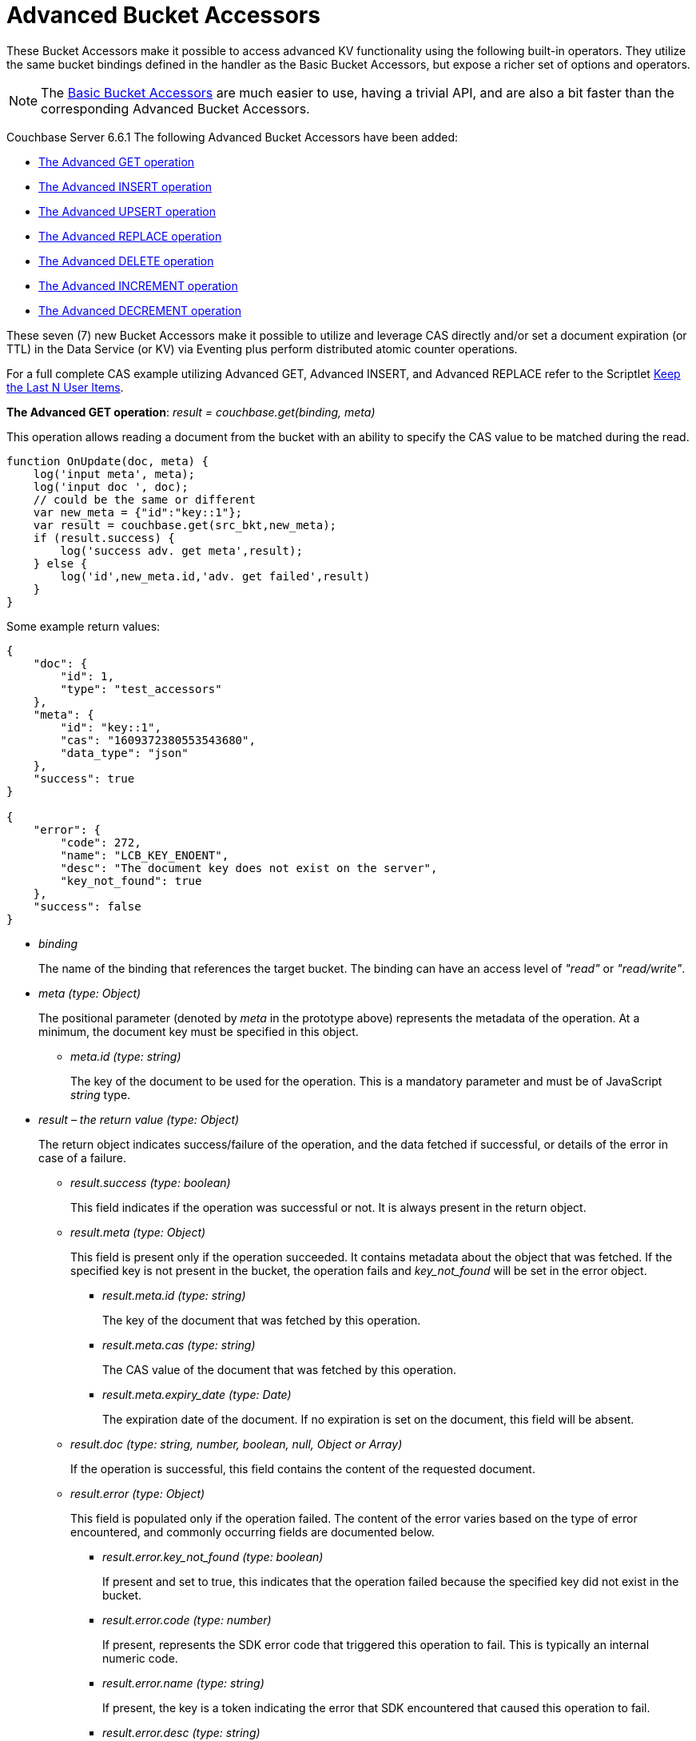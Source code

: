 = Advanced Bucket Accessors
:page-edition: Enterprise Edition 

These Bucket Accessors make it possible to access advanced KV functionality using the following built-in operators. 
They utilize the same bucket bindings defined in the handler as the Basic Bucket Accessors, but expose a richer set of options and operators.  

NOTE: The xref:eventing-language-constructs.adoc#bucket_accessors[Basic Bucket Accessors] are much easier to use, having a trivial API, and are also a bit faster than the corresponding Advanced Bucket Accessors.

//****
[.status]#Couchbase Server 6.6.1# 
The following Advanced Bucket Accessors have been added:

* <<advanced-get-op,The Advanced GET operation>> 
* <<advanced-insert-op,The Advanced INSERT operation>>
* <<advanced-upsert-op,The Advanced UPSERT operation>>
* <<advanced-replace-op,The Advanced REPLACE operation>>
* <<advanced-delete-op,The Advanced DELETE operation>>
* <<advanced-increment-op,The Advanced INCREMENT operation>>
* <<advanced-decrement-op,The Advanced DECREMENT operation>>

These seven (7) new Bucket Accessors make it possible to utilize and leverage CAS directly and/or set a document expiration (or TTL) in the Data Service (or KV) via Eventing plus perform distributed atomic counter operations.

For a full complete CAS example utilizing Advanced GET, Advanced INSERT, and Advanced REPLACE refer to the Scriptlet xref:eventing-handler-keepLastN.adoc[Keep the Last N User Items].

[#advanced-get-op]
*The Advanced GET operation*: _result = couchbase.get(binding, meta)_

This operation allows reading a document from the bucket with an ability to specify the CAS value to be matched during the read.

[source,javascript]
----
function OnUpdate(doc, meta) {
    log('input meta', meta);
    log('input doc ', doc);
    // could be the same or different
    var new_meta = {"id":"key::1"}; 
    var result = couchbase.get(src_bkt,new_meta);
    if (result.success) {
        log('success adv. get meta',result);
    } else {
        log('id',new_meta.id,'adv. get failed',result)
    }
}
----

Some example return values:

[source,javascript]
----
{
    "doc": {
        "id": 1,
        "type": "test_accessors"
    },
    "meta": {
        "id": "key::1",
        "cas": "1609372380553543680",
        "data_type": "json"
    },
    "success": true
}

{
    "error": {
        "code": 272,
        "name": "LCB_KEY_ENOENT",
        "desc": "The document key does not exist on the server",
        "key_not_found": true
    },
    "success": false
}
----
* _binding_
+
The name of the binding that references the target bucket. The binding can have an access level of _"read"_ or _"read/write"_.

* _meta (type: Object)_
+
The positional parameter (denoted by _meta_ in the prototype above) represents the metadata of the operation. At a minimum, the document key must be specified in this object.

** _meta.id (type: string)_
+
The key of the document to be used for the operation. This is a mandatory parameter and must be of JavaScript _string_ type.

* _result – the return value (type: Object)_
+
The return object indicates success/failure of the operation, and the data fetched if successful, or details of the error in case of a failure.

** _result.success (type: boolean)_
+
This field indicates if the operation was successful or not. It is always present in the return object.

** _result.meta (type: Object)_
+
This field is present only if the operation succeeded. It contains metadata about the object that was fetched. If the specified key is not present in the bucket, the operation fails and _key_not_found_ will be set in the error object.

*** _result.meta.id (type: string)_
+
The key of the document that was fetched by this operation.

*** _result.meta.cas (type: string)_
+
The CAS value of the document that was fetched by this operation.

*** _result.meta.expiry_date (type: Date)_
+
The expiration date of the document. If no expiration is set on the document, this field will be absent.

** _result.doc (type: string, number, boolean, null, Object or Array)_
+
If the operation is successful, this field contains the content of the requested document.

** _result.error (type: Object)_
+
This field is populated only if the operation failed. The content of the error varies based on the type of error encountered, and commonly occurring fields are documented below.

*** _result.error.key_not_found (type: boolean)_
+
If present and set to true, this indicates that the operation failed because the specified key did not exist in the bucket.

*** _result.error.code (type: number)_
+
If present, represents the SDK error code that triggered this operation to fail. This is typically an internal numeric code.

*** _result.error.name (type: string)_
+
If present, the key is a token indicating the error that SDK encountered that caused this operation to fail. 

*** _result.error.desc (type: string)_
+
If present, a human readable description of the error that occurred. The description is for diagnostics and logging purposes only and may change over time. No programmatic logic should be tied to specific contents from this field.

* _exceptions_
+
This API indicates errors via the error object in the return value. Exceptions are thrown only during system failure conditions.

[#advanced-insert-op]

*The Advanced INSERT operation*: _result = couchbase.insert(binding, meta, doc)_

This operation allows creating a fresh document in the bucket. This operation will fail if the document with the specified key already exists. 
It allows specifying an expiration time (or TTL) to be set on the document. 

[source,javascript]
----
function OnUpdate(doc, meta) {
    log('input meta', meta);
    log('input doc ', doc);
    // could be the same or different
    var new_meta = {"id":"key::10"};
    // optional set an expiry 60 seconds in the future
    // new_meta.expiry_date = new Date(Date.now() + 60 * 1000);
    var new_doc = doc;
    new_doc.random = Math.random();
    var result = couchbase.insert(src_bkt,new_meta,new_doc);
    if (result.success) {
        log('success adv. insert',result);
    } else {
        log('id',new_meta.id,'adv. insert failed',result)
    }
}
----

Some example return values:

[source,javascript]
----
{
    "meta": {
        "id": "key::10",
        "cas": "1609365378051145728"
    },
    "success": true
}

{
    "error": {
        "code": 272,
        "name": "LCB_KEY_EEXISTS",
        "desc": "The document key already exists in the server.",
        "key_already_exists": true
    },
    "success": false
}
----

* _binding_
+
The name of the binding that references the target bucket. The binding must have access level of _"read/write"_.

* _meta (type: Object)_
+
The positional parameter (denoted by _meta_ in the prototype above) represents the metadata of the operation. The document key must be specified in this meta object.

** _meta.id (type: string)_
+
The key of the document to be used for the operation. This is a mandatory parameter and must be of JavaScript _string_ type. If a document already exists with the specified key, the operation fails and _key_already_exists_ will be set in the error object.

** _meta.expiry_date (type: Date)_
+
This is an optional parameter, and if specified must be of JavaScript _Date_ object type. The document will be marked to expire at the specified time. If no _expiry_date_ is passed, no expiration will be set on the document.

* _doc (type: any JSON serializable))_
+
This is the document content for the operation. This can be any JavaScript object that can be serialized to JSON (i.e., number, string, boolean, null, object and array).

* _result – the return value (type: Object)_
+
The return object indicates success/failure of the operation, and the data fetched if successful, or the error details if failure.

** _result.success (type: boolean)_
+
This field indicates if the operation was successful or not. It is always present in the return object.

** _result.meta (type: Object)_
+
This field is present only if the operation succeeded. It contains metadata about the object that was inserted.

*** _result.meta.id (type: string)_
+
The key of the document that was inserted by this operation.

*** _result.meta.cas (type: string)_
+
The CAS value of the document that was created by this operation.

*** _result.meta.expiry_date (type: Date)_
+
The expiration field of the document, if one was set. If no expiration is set on the document, this field will be absent.

** _result.doc (type: string, number, boolean, null, Object or Array)_
+
If the operation is successful, this field contains the content of the requested document.

** _result.error (type: Object)_
+
This field is populated only if the operation failed. The content of the error varies based on the type of error encountered, and commonly occurring fields are documented below.

*** _result.error.key_already_exists (type: boolean)_
+
If present and set to true, this indicates that the operation failed because the specified key already existed.

*** _result.error.code (type: number)_
+
If present, the code of the SDK error that triggered this operation to fail. This is typically an internal numeric code.

*** _result.error.name (type: string)_
+
If present, the key is a token indicating the error that SDK encountered that caused this operation to fail. 

*** _result.error.desc (type: string)_
+
If present, a human readable description of the error that occurred. The description is for diagnostics and logging purposes only and may change over time. No programmatic logic should be tied to specific contents from this field.

* _exceptions_
+
This API indicates errors via the error object in the return value. Exceptions are thrown only during system failure conditions.

[#advanced-upsert-op]

*The Advanced UPSERT operation*: _result = couchbase.upsert(binding, meta, doc)_

This operation allows updating an existing document in the bucket, or if absent, creating a fresh document with the specified key. 
The operation does not allow specifying CAS (it will silently ignore it).
It also allows specifying an expiration time (or TTL) to be set on the document. 

[source,javascript]
----
function OnUpdate(doc, meta) {
    log('input meta', meta);
    log('input doc ', doc);
    // could be the same or different
    var new_meta = {"id":"key::10"};  // CAS if supplied will be ignored
    // optional set an expiry 60 seconds in the future
    // new_meta.expiry_date = new Date(Date.now() + 60 * 1000);
    var new_doc = doc;
    new_doc.random = Math.random();
    var result = couchbase.upsert(src_bkt,new_meta,new_doc);
    if (result.success) {
        log('success adv. upsert meta',result);
    } else {
        log('id',new_meta.id,'adv. upsert failed',result)
    }
}
----

An example return value:

[source,javascript]
----
{
    "meta": {
        "id": "key::10",
        "cas": "1609372598184706048"
    },
    "success": true
}
----

* _binding_
+
The name of the binding that references the target bucket. The binding must have access level of _"read/write"_.

* _meta (type: Object)_
+
The positional parameter (denoted by _meta_ in the prototype above) represents the metadata of the operation. At minimum, the document key must be specified in this object.

** _meta.id (type: string)_
+
The key of the document to be used for the operation. This is a mandatory parameter and must be of JavaScript _string_ type.

** _meta.expiry_date (type: Date)_
+
This is an optional parameter. If specified, it must be of JavaScript _Date_ object type. The document created or updated by this operation will be marked to expire at the specified time. If no _expiry_date_ is passed, and if the document had a prior expiration set, the prior expiration will be cleared.

* _doc (type: any JSON serializable))_
+
This is the document content for the operation. This can be any JavaScript object that can be serialized to JSON (i.e., number, string, boolean, null, object and array).

* _result – the return value (type: Object)_
+
The return object indicates success/failure of the operation, and the metadata of the operation, or the error details if failure.

** _result.success (type: boolean)_
+
This field indicates if the operation was successful or not. It is always present in the return object.

** _result.meta (type: Object)_
+
This field is present only if the operation succeeded. It contains metadata about the object that was inserted or updated.

*** _result.meta.id (type: string)_
+
The key of the document that was inserted or updated by this operation.

*** _result.meta.cas (type: string)_
+
The CAS value of the document that was inserted or updated by this operation.

*** _result.meta.expiry_date (type: Date)_
+
The expiration field of the document, if one was set. If no expiration is set on the document, this field will be absent.

** _result.error (type: Object)_
+
This field is populated only if the operation failed. The content of the error varies based on the type of error encountered, and commonly occurring fields are documented below.

*** _result.error.code (type: number)_
+
If present, the code of the SDK error that triggered this operation to fail. This is typically an internal numeric code.

*** _result.error.name (type: string)_
+
If present, the key is a token indicating the error that SDK encountered that caused this operation to fail. 

*** _result.error.desc (type: string)_
+
If present, a human readable description of the error that occurred. The description is for diagnostics and logging purposes only and may change over time. No programmatic logic should be tied to specific contents from this field.

* _exceptions_
+
This API indicates errors via the error object in the return value. Exceptions are thrown only during system failure conditions.

[#advanced-replace-op]

*The Advanced REPLACE operation*: _result = couchbase.replace(binding, meta, doc)_

This operation replaces an existing document in the bucket. This operation will fail if the document with the specified key does not exist. 
This operation allows specifying a CAS value that must be matched as a pre-condition before proceeding with the operation. 
It also allows specifying an expiration time (or TTL) to be set on the document. 

[source,javascript]
----
function OnUpdate(doc, meta) {
    log('input meta', meta);
    log('input doc ', doc);
    
    var mode = 3; // 1-> no CA, 2-> mismatch in CA, 3-> good CAS
    
    var new_meta;
    if (mode === 1) {
        // if we pass no CAS it will succeed
        new_meta = {"id":"key::10"};
        // optional set an expiry 60 seconds in the future
        // new_meta.expiry_date = new Date(Date.now() + 60 * 1000);
    }
    if (mode === 2) {
        // if we pass a non-matching CAS it will fail
        new_meta = {"id":"key::10", "cas":"1111111111111111111"}; 
    }
    if (mode === 3) {
        // if we pass the matching or current CAS it will succeed
        var tmp_r = couchbase.get(src_bkt,{"id":"key::10"});
        if (tmp_r.success) {
            new_meta = {"id":"key::10", "cas": tmp_r.meta.cas}; // use the current CAS
        } else {
            log('Cannot replace non-existing key that create it and rerun',"key::10");
            return;
        }
    }
    var new_doc = doc;
    new_doc.random = Math.random();
    var result = couchbase.replace(src_bkt,new_meta,new_doc);
    if (result.success) {
        log('mode',mode,'success adv. replace',result);
    } else {
        log('mode',mode,'id',new_meta.id,'adv. replace failed',result)
    }
}
----

Some example return values:

[source,javascript]
----
{
    "meta": {
        "id": "key::10",
        "cas": "1609373594370572288"
    },
    "success": true
}

{
    "error": {
        "code": 272,
        "name": "LCB_KEY_EEXISTS",
        "desc": "The document key exists with a CAS value different than specified",
        "cas_mismatch": true
    },
    "success": false
}
----

* _binding_
+
The name of the binding that references the target bucket. The binding must have access level of _"read/write"_.

* _meta (type: Object)_
+
The positional parameter (denoted by _meta_ in the prototype above) represents the metadata of the operation. At a minimum, the document key must be specified in this object.

** _meta.id (type: string)_
+
The key of the document to be used for the operation. This is a mandatory parameter and must be of JavaScript _string_ type. If the specified key is not present in the bucket, the operation fails and _key_not_found_ will be set in the error object.

** _meta.cas (type: string)_
+
This is an optional parameter that specifies the CAS value to be used as a pre-condition for the operation. If the document’s CAS value does not match the CAS value specified here, the operation will fail, setting the parameter _cas_mismatch_ to true in the error object of the return object.

** _meta.expiry_date (type: Date)_
+
This is an optional parameter. If specified, it must be of JavaScript _Date_ object type. The document updated by this operation will be marked to expire at the specified time. If no expiration is provided, and if the document had a prior expiration set, the prior expiration will be cleared.

* _doc (type: any JSON serializable))_
+
This is the document content for the operation. This can be any JavaScript object that can be serialized to JSON (i.e., number, string, boolean, null, object and array).

* _result – the return value (type: Object)_
+
The return object indicates success/failure of the operation, and the metadata of the operation, or the error details if failure.

** _result.success (type: boolean)_
+
This field indicates if the operation was successful or not. It is always present in the return object.

** _result.meta (type: Object)_
+
This field is present only if the operation succeeded. It contains metadata about the object that was replaced.

*** _result.meta.id (type: string)_
+
The key of the document that was replaced by this operation.

*** _result.meta.cas (type: string)_
+
The CAS value of the document that was replaced by this operation.

*** _result.meta.expiry_date (type: Date)_
+
The expiration field of the document, if one was set. If no expiration is set on the document, this field will be absent.

** _result.error (type: Object)_
+
This field is populated only if the operation failed. The content of the error varies based on the type of error encountered, and commonly occurring fields are documented below.

*** _result.error.error.cas_mismatch (type: boolean)_
+
If present and set to true, this indicates that the operation failed because a CAS value was specified, and the CAS value on the object did not match the requested value.

*** _result.error.key_not_found (type: boolean)_
+
If present and set to true, this indicates that the operation failed because the specified key did not exist in the bucket.

*** _result.error.code (type: number)_
+
If present, the code of the SDK error that triggered this operation to fail. This is typically an internal numeric code.

*** _result.error.name (type: string)_
+
If present, the key is a token indicating the error that SDK encountered that caused this operation to fail. 

*** _result.error.desc (type: string)_
+
If present, a human readable description of the error that occurred. The description is for diagnostics and logging purposes only and may change over time. No programmatic logic should be tied to specific contents from this field.

* _exceptions_
+
This API indicates errors via the error object in the return value. Exceptions are thrown only during system failure conditions.

[#advanced-delete-op]

*The Advanced DELETE operation*: _result = couchbase.delete(binding, meta)_

This operation allows deleting a document in the bucket specified by key. Optionally, a CAS value may be specified which will be matched as a pre-condition to proceed with the operation.

[source,javascript]
----
function OnUpdate(doc, meta) {
    log('input meta', meta);
    log('input doc ', doc);
    
    var mode = 3; // 1-> no CAS, 2-> mismatch in CAS, 3-> good CAS
    
    var new_meta;
    if (mode === 1) {
        // if we pass no CAS it will succeed
        new_meta = {"id":"key::10"};  
    }
    if (mode === 2) {
        // if we pass a non-matching CAS it will fail
        new_meta = {"id":"key::10", "cas":"1111111111111111111"}; 
    }
    if (mode === 3) {
        // if we pass the matching or current CAS it will succeed
        var tmp_r = couchbase.get(src_bkt,{"id":"key::10"});
        if (tmp_r.success) {
            // use the current CAS
            new_meta = {"id":"key::10", "cas": tmp_r.meta.cas};
        } else {
            log('key is missing create it and rerun',"key::10");
            return;
        }
    }
    if (mode === 4) {
        // no such key
        new_meta = {"id":"key::none"};  
    }    
    var new_doc = doc;
    new_doc.random = Math.random();
    var result = couchbase.delete(src_bkt,new_meta);
    if (result.success) {
        log('mode',mode,'success adv. delete meta',result);
    } else {
        log('mode',mode,'id',new_meta.id,'adv. delete failed',result)
    }
}
----

Some example return values:

[source,javascript]
----
{
    "meta": {
        "id": "key::10",
        "cas": "1609374065129816064"
    },
    "success": true
}

{
    "error": {
        "code": 272,
        "name": "LCB_KEY_EEXISTS",
        "desc": "The document key exists with a CAS value different than specified",
        "cas_mismatch": true
    },
    "success": false
}

{
    "error": {
        "code": 272,
        "name": "LCB_KEY_ENOENT",
        "desc": "The document key does not exist on the server",
        "key_not_found": true
    },
    "success": false
}
----

* _binding_
+
The name of the binding that references the target bucket. The binding must have access level of _"read/write"_.

* _meta (type: Object)_
+
The positional parameter (denoted by _meta_ in the prototype above) represents the metadata of the operation. At a minimum, the document key must be specified in this object.

** _meta.id (type: string)_
+
The key of the document to be used for the operation. This is a mandatory parameter and must be of JavaScript _string_ type. If the specified key is not present in the bucket, the operation fails and _key_not_found_ will be set in the error object.

** _meta.cas (type: string)_
+
This is an optional parameter that specifies the CAS value to be used as a pre-condition for the operation. If the document’s CAS value does not match the CAS value specified here, the operation will fail, setting the parameter _cas_mismatch_ to true in the error object of the return object.

* _result – the return value (type: Object)_
+
The return object indicates success/failure of the operation, and the metadata of the operation, or the error details if failure.

** _result.success (type: boolean)_
+
This field indicates if the operation was successful or not. It is always present in the return object.

** _result.meta (type: Object)_
+
This field is present only if the operation succeeded. It contains metadata about the object that was deleted.

*** _result.meta.id (type: string)_
+
The key of the document that was deleted by this operation.

** _result.error (type: Object)_
+
This field is populated only if the operation failed. The content of the error varies based on the type of error encountered, and commonly occurring fields are documented below.

*** _result.error.error.cas_mismatch (type: boolean)_
+
If present and set to true, this indicates that the operation failed because a CAS value was specified, and the CAS value on the object did not match the requested value.

*** _result.error.key_not_found (type: boolean)_
+
If present and set to true, this indicates that the operation failed because the specified key did not exist in the bucket.

*** _result.error.code (type: number)_
+
If present, the code of the SDK error that triggered this operation to fail. This is typically an internal numeric code.

*** _result.error.name (type: string)_
+
If present, the key is a token indicating the error that SDK encountered that caused this operation to fail. 

*** _result.error.desc (type: string)_
+
If present, a human readable description of the error that occurred. The description is for diagnostics and logging purposes only and may change over time. No programmatic logic should be tied to specific contents from this field.

* _exceptions_
+
This API indicates errors via the error object in the return value. Exceptions are thrown only during system failure conditions.

[#advanced-increment-op]

*The Advanced INCREMENT operation*: _result = couchbase.incrment(binding, meta)_

This operation atomically increments the field _"count"_ in the specified document. The document must have the below structure:

[source,javascript]
----
{"count": 23} // 23 is the current counter value
----

The _increment_ operation returns the post-increment value. 

If the specified counter document does not exist, one is created with _count_ value as 0 and the structure noted above. And so, the first returned value will be 1.

Due to limitations in KV engine API, this operation cannot currently manipulate full document counters. 

[source,javascript]
----
function OnUpdate(doc, meta) {
    log('input meta', meta);
    log('input doc ', doc);
    
    // if doc.count doesn't exist it will be created
    var result = couchbase.increment(src_bkt,meta);
    
    log('post adv. increment',result);
}
----

An example return value:

[source,javascript]
----
{
    "doc": {
        "count": 24
    },
    "meta": {
        "id": "key::1",
        "cas": "1609374571840471040"
    },
    "success": true
}
----

* _binding_
+
The name of the binding that references the target bucket. The binding must have access level of _"read/write"_.

* _meta (type: Object)_
+
The positional parameter (denoted by _meta_ in the prototype above) represents the metadata of the operation. At minimum, the document key must be specified in this object.

** _meta.id (type: string)_
+
The key of the document to be used for the operation. This is a mandatory parameter and must be of JavaScript _string_ type.

* _result – the return value (type: Object)_
+
The return object indicates success/failure of the operation, and the metadata of the operation, or the error details if failure.

** _result.success (type: boolean)_
+
This field indicates if the operation was successful or not. It is always present in the return object.

** _result.meta (type: Object)_
+
This field is present only if the operation succeeded. It contains metadata about the counter that was incremented (or created and incremented).

*** _result.meta.id (type: string)_
+
The key of the document that was incremented (or created and incremented) by this operation.

** _result.error (type: Object)_
+
This field is populated only if the operation failed. The content of the error varies based on the type of error encountered, and commonly occurring fields are documented below.
+
Note: if you will be handling large counts (more than 15 digits), please refer to xref:eventing-Terminologies.adoc#json_number_percision[JSON Number Precision].

*** _result.error.code (type: number)_
+
If present, the code of the SDK error that triggered this operation to fail. This is typically an internal numeric code.

*** _result.error.name (type: string)_
+
If present, the key is a token indicating the error that SDK encountered that caused this operation to fail. 

*** _result.error.desc (type: string)_
+
If present, a human readable description of the error that occurred. The description is for diagnostics and logging purposes only and may change over time. No programmatic logic should be tied to specific contents from this field.

* _exceptions_
+
This API indicates errors via the error object in the return value. Exceptions are thrown only during system failure conditions.

[#advanced-decrement-op]

*The Advanced DECREMENT operation*: _result = couchbase.decrement(binding, meta)_

This operation atomically decrements the field _"count"_ in the specified document. The document must have the below structure:

[source,javascript]
----
{"count": 23} // 23 is the current counter value
----

The _decrement_ operation returns the post-decrement value. 

If the specified counter document does not exist, one is created with _count_ value as 0 and the structure noted above. And so, the first returned value will be -1.

Due to limitations in KV engine API, this operation cannot currently manipulate full document counters. 

[source,javascript]
----
function OnUpdate(doc, meta) {
    log('input meta', meta);
    log('input doc ', doc);
    
    // if doc.count doesn't exist it will be created
    var result = couchbase.decrement(src_bkt,meta);
    
    log('post adv. increment',result);
}
----

An example return value:

[source,javascript]
----
{
    "doc": {
        "count": 22
    },
    "meta": {
        "id": "key::1",
        "cas": "1609374770297176064"
    },
    "success": true
}
----

* _binding_
+
The name of the binding that references the target bucket. The binding must have access level of _"read/write"_.

* _meta (type: Object)_
+
The positional parameter (denoted by _meta_ in the prototype above) represents the metadata of the operation. At minimum, the document key must be specified in this object.

** _meta.id (type: string)_
+
The key of the document to be used for the operation. This is a mandatory parameter and must be of JavaScript _string_ type.

* _result – the return value (type: Object)_
+
The return object indicates success/failure of the operation, and the metadata of the operation, or the error details if failure.

** _result.success (type: boolean)_
+
This field indicates if the operation was successful or not. It is always present in the return object.

** _result.meta (type: Object)_
+
This field is present only if the operation succeeded. It contains metadata about the counter that was decremented (or created and decremented).

*** _result.meta.id (type: string)_
+
The key of the document that was decremented (or created and decremented) by this operation.

** _result.error (type: Object)_
+
This field is populated only if the operation failed. The content of the error varies based on the type of error encountered, and commonly occurring fields are documented below.
+
Note: if you will be handling large counts (more than 15 digits), please refer to xref:eventing-Terminologies.adoc#json_number_percision[JSON Number Precision].

*** _result.error.code (type: number)_
+
If present, the code of the SDK error that triggered this operation to fail. This is typically an internal numeric code.

*** _result.error.name (type: string)_
+
If present, the key is a token indicating the error that SDK encountered that caused this operation to fail. 

*** _result.error.desc (type: string)_
+
If present, a human readable description of the error that occurred. The description is for diagnostics and logging purposes only and may change over time. No programmatic logic should be tied to specific contents from this field.

* _exceptions_
+
This API indicates errors via the error object in the return value. Exceptions are thrown only during system failure conditions.
//****

